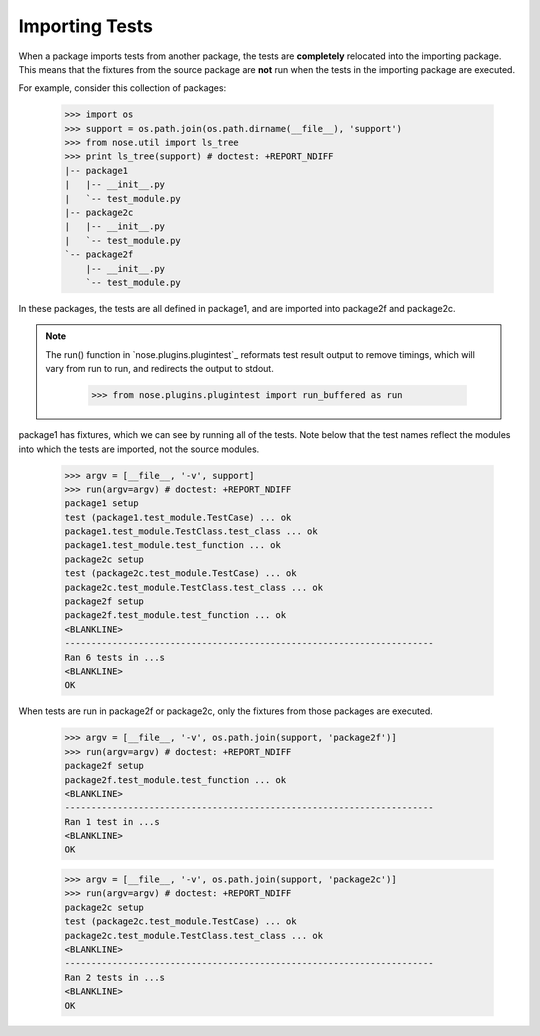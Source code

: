 Importing Tests
---------------

When a package imports tests from another package, the tests are
**completely** relocated into the importing package. This means that the
fixtures from the source package are **not** run when the tests in the
importing package are executed.

For example, consider this collection of packages:

    >>> import os
    >>> support = os.path.join(os.path.dirname(__file__), 'support')
    >>> from nose.util import ls_tree
    >>> print ls_tree(support) # doctest: +REPORT_NDIFF
    |-- package1
    |   |-- __init__.py
    |   `-- test_module.py
    |-- package2c
    |   |-- __init__.py
    |   `-- test_module.py
    `-- package2f
        |-- __init__.py
        `-- test_module.py

In these packages, the tests are all defined in package1, and are imported
into package2f and package2c.

.. Note ::

   The run() function in `nose.plugins.plugintest`_ reformats test result
   output to remove timings, which will vary from run to run, and
   redirects the output to stdout.

    >>> from nose.plugins.plugintest import run_buffered as run

..

package1 has fixtures, which we can see by running all of the tests. Note
below that the test names reflect the modules into which the tests are
imported, not the source modules.

    >>> argv = [__file__, '-v', support]
    >>> run(argv=argv) # doctest: +REPORT_NDIFF
    package1 setup
    test (package1.test_module.TestCase) ... ok
    package1.test_module.TestClass.test_class ... ok
    package1.test_module.test_function ... ok
    package2c setup
    test (package2c.test_module.TestCase) ... ok
    package2c.test_module.TestClass.test_class ... ok
    package2f setup
    package2f.test_module.test_function ... ok
    <BLANKLINE>
    ----------------------------------------------------------------------
    Ran 6 tests in ...s
    <BLANKLINE>
    OK

When tests are run in package2f or package2c, only the fixtures from those
packages are executed.

    >>> argv = [__file__, '-v', os.path.join(support, 'package2f')]
    >>> run(argv=argv) # doctest: +REPORT_NDIFF
    package2f setup
    package2f.test_module.test_function ... ok
    <BLANKLINE>
    ----------------------------------------------------------------------
    Ran 1 test in ...s
    <BLANKLINE>
    OK
    
    >>> argv = [__file__, '-v', os.path.join(support, 'package2c')]
    >>> run(argv=argv) # doctest: +REPORT_NDIFF
    package2c setup
    test (package2c.test_module.TestCase) ... ok
    package2c.test_module.TestClass.test_class ... ok
    <BLANKLINE>
    ----------------------------------------------------------------------
    Ran 2 tests in ...s
    <BLANKLINE>
    OK
